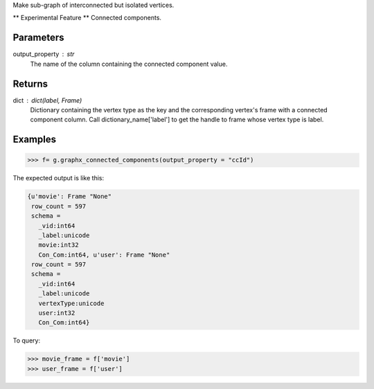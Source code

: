 Make sub-graph of interconnected but isolated vertices.

** Experimental Feature **
Connected components.

Parameters
----------
output_property : str
    The name of the column containing the connected component value.

Returns
-------
dict : dict(label, Frame)
    Dictionary containing the vertex type as the key and the corresponding
    vertex's frame with a connected component column.
    Call dictionary_name['label'] to get the handle to frame whose vertex type
    is label.

Examples
--------
.. code::

    >>> f= g.graphx_connected_components(output_property = "ccId")

The expected output is like this:

.. code::

    {u'movie': Frame "None"
     row_count = 597
     schema =
       _vid:int64
       _label:unicode
       movie:int32
       Con_Com:int64, u'user': Frame "None"
     row_count = 597
     schema =
       _vid:int64
       _label:unicode
       vertexType:unicode
       user:int32
       Con_Com:int64}

To query:

.. code::

    >>> movie_frame = f['movie']
    >>> user_frame = f['user']

